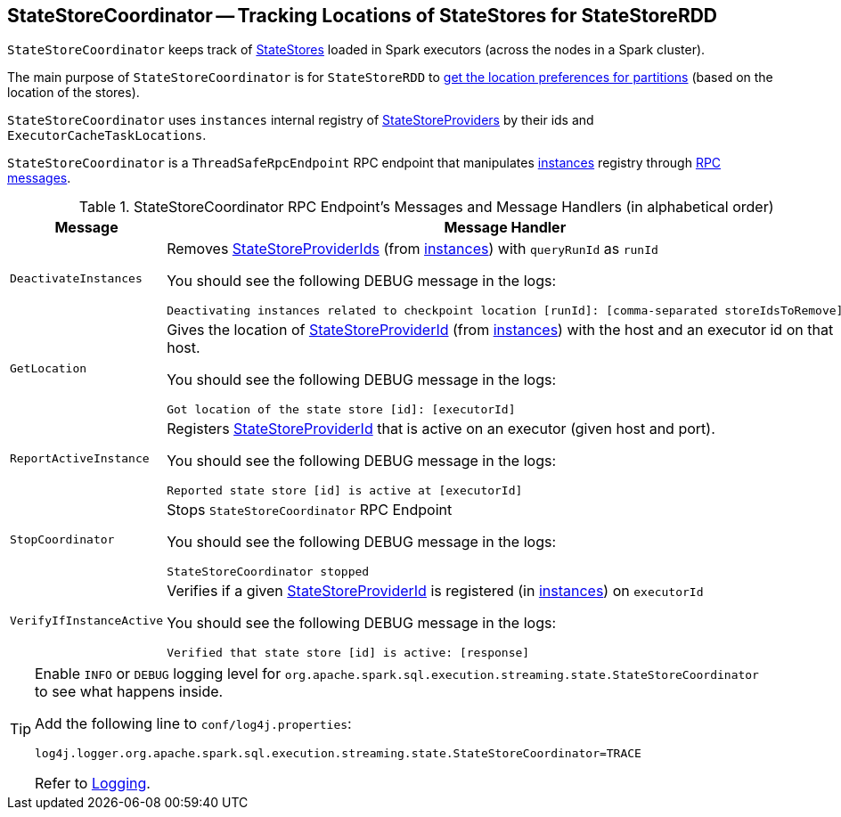 == [[StateStoreCoordinator]] StateStoreCoordinator -- Tracking Locations of StateStores for StateStoreRDD

`StateStoreCoordinator` keeps track of link:spark-sql-streaming-StateStore.adoc[StateStores] loaded in Spark executors (across the nodes in a Spark cluster).

The main purpose of `StateStoreCoordinator` is for `StateStoreRDD` to link:spark-sql-streaming-StateStoreRDD.adoc#getPreferredLocations[get the location preferences for partitions] (based on the location of the stores).

[[instances]]
`StateStoreCoordinator` uses `instances` internal registry of link:spark-sql-streaming-StateStoreProvider.adoc[StateStoreProviders] by their ids and `ExecutorCacheTaskLocations`.

`StateStoreCoordinator` is a `ThreadSafeRpcEndpoint` RPC endpoint that manipulates <<instances, instances>> registry through <<messages, RPC messages>>.

[[messages]]
.StateStoreCoordinator RPC Endpoint's Messages and Message Handlers (in alphabetical order)
[width="100%",cols="1m,3",options="header"]
|===
| Message
| Message Handler

| DeactivateInstances
a| [[DeactivateInstances]] Removes <<spark-sql-streaming-StateStoreProviderId.adoc#, StateStoreProviderIds>> (from <<instances, instances>>) with `queryRunId` as `runId`

You should see the following DEBUG message in the logs:

```
Deactivating instances related to checkpoint location [runId]: [comma-separated storeIdsToRemove]
```

| GetLocation
a| [[GetLocation]] Gives the location of <<spark-sql-streaming-StateStoreProviderId.adoc#, StateStoreProviderId>> (from <<instances, instances>>) with the host and an executor id on that host.

You should see the following DEBUG message in the logs:

```
Got location of the state store [id]: [executorId]
```

| ReportActiveInstance
a| [[ReportActiveInstance]] Registers <<spark-sql-streaming-StateStoreProviderId.adoc#, StateStoreProviderId>> that is active on an executor (given host and port).

You should see the following DEBUG message in the logs:

```
Reported state store [id] is active at [executorId]
```

| StopCoordinator
a| [[StopCoordinator]] Stops `StateStoreCoordinator` RPC Endpoint

You should see the following DEBUG message in the logs:

```
StateStoreCoordinator stopped
```

| VerifyIfInstanceActive
a| [[VerifyIfInstanceActive]] Verifies if a given <<spark-sql-streaming-StateStoreProviderId.adoc#, StateStoreProviderId>> is registered (in <<instances, instances>>) on `executorId`

You should see the following DEBUG message in the logs:

```
Verified that state store [id] is active: [response]
```
|===

[[logging]]
[TIP]
====
Enable `INFO` or `DEBUG` logging level for `org.apache.spark.sql.execution.streaming.state.StateStoreCoordinator` to see what happens inside.

Add the following line to `conf/log4j.properties`:

```
log4j.logger.org.apache.spark.sql.execution.streaming.state.StateStoreCoordinator=TRACE
```

Refer to link:spark-sql-streaming-logging.adoc[Logging].
====
